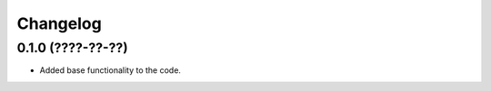 
Changelog
=========

0.1.0 (????-??-??)
------------------

* Added base functionality to the code.
